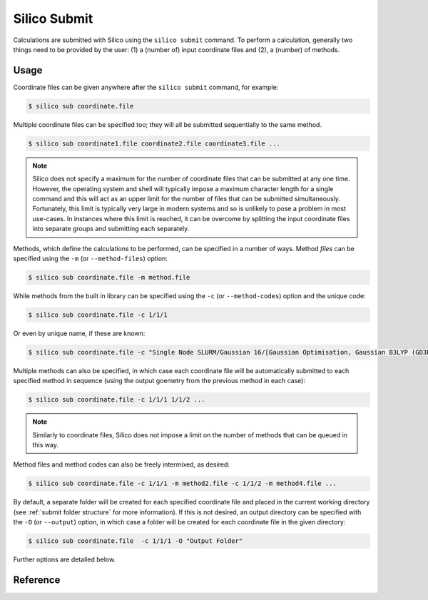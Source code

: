 Silico Submit
=============================

Calculations are submitted with Silico using the ``silico submit`` command.
To perform a calculation, generally two things need to be provided by the user: (1) a (number of) input coordinate files and (2), a (number) of methods.

Usage
-----

Coordinate files can be given anywhere after the ``silico submit`` command, for example:

.. code-block:: console

	$ silico sub coordinate.file
	
Multiple coordinate files can be specified too; they will all be submitted sequentially to the same method.

.. code-block:: console

	$ silico sub coordinate1.file coordinate2.file coordinate3.file ...
	
.. note::
	Silico does not specify a maximum for the number of coordinate files that can be submitted at any one time.
	However, the operating system and shell will typically impose a maximum character length for a single command and this will act as an upper limit for the number of files that can be submitted simultaneously.
	Fortunately, this limit is typically very large in modern systems and so is unlikely to pose a problem in most use-cases.
	In instances where this limit is reached, it can be overcome by splitting the input coordinate files into separate groups and submitting each separately.
	
Methods, which define the calculations to be performed, can be specified in a number of ways.
Method `files` can be specified using the ``-m`` (or ``--method-files``) option:

.. code-block:: console

	$ silico sub coordinate.file -m method.file
	
While methods from the built in library can be specified using the ``-c`` (or ``--method-codes``) option and the unique code:

.. code-block:: console

	$ silico sub coordinate.file -c 1/1/1
	
Or even by unique name, if these are known:

.. code-block:: console

	$ silico sub coordinate.file -c "Single Node SLURM/Gaussian 16/[Gaussian Optimisation, Gaussian B3LYP (GD3BJ), Gaussian Gas Phase, 'Gaussian 6-31G(d,p)']"

Multiple methods can also be specified, in which case each coordinate file will be automatically submitted to each specified method in sequence (using the output goemetry from the previous method in each case):

.. code-block:: console

	$ silico sub coordinate.file -c 1/1/1 1/1/2 ...
	
.. note::
	Similarly to coordinate files, Silico does not impose a limit on the number of methods that can be queued in this way.
	
Method files and method codes can also be freely intermixed, as desired:

.. code-block:: console

	$ silico sub coordinate.file -c 1/1/1 -m method2.file -c 1/1/2 -m method4.file ...

By default, a separate folder will be created for each specified coordinate file and placed in the current working directory (see :ref:`submit folder structure` for more information).
If this is not desired, an output directory can be specified with the ``-O`` (or ``--output``) option, in which case a folder will be created for each coordinate file in the given directory:

.. code-block:: console

	$ silico sub coordinate.file  -c 1/1/1 -O "Output Folder"
	
Further options are detailed below.


Reference
---------

.. argparse::
   :module: silico.program.main
   :func: get_argparser
   :prog: silico
   :path: submit
   :noepilog:
   :nodescription:

   